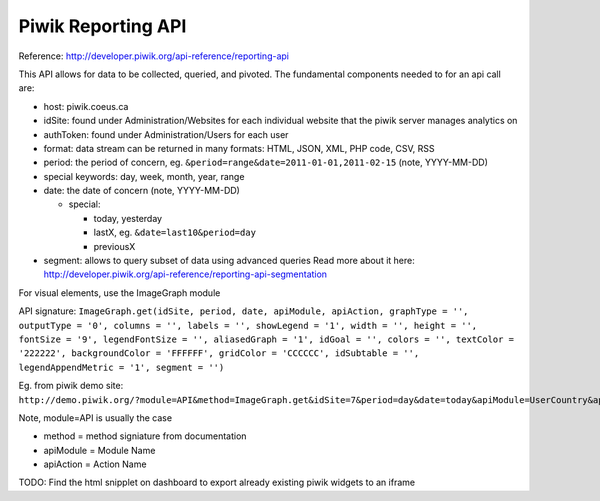 Piwik Reporting API
===================

Reference: http://developer.piwik.org/api-reference/reporting-api

This API allows for data to be collected, queried, and pivoted. The
fundamental components needed to for an api call are: 

- host: piwik.coeus.ca
- idSite: found under Administration/Websites for each individual website that the piwik server manages analytics on 
- authToken: found under Administration/Users for each user
- format: data stream can be returned in many formats: HTML, JSON, XML, PHP code, CSV, RSS
- period: the period of concern, eg. ``&period=range&date=2011-01-01,2011-02-15`` (note, YYYY-MM-DD)
- special keywords: day, week, month, year, range
- date: the date of concern (note, YYYY-MM-DD)

  - special:
  
    - today, yesterday
    - lastX, eg. ``&date=last10&period=day``
    - previousX

- segment: allows to query subset of data using advanced queries
  Read more about it here: http://developer.piwik.org/api-reference/reporting-api-segmentation

For visual elements, use the ImageGraph module

API signature: 
``ImageGraph.get(idSite, period, date, apiModule, apiAction, graphType = '', outputType = '0', columns = '', labels = '', showLegend = '1', width = '', height = '', fontSize = '9', legendFontSize = '', aliasedGraph = '1', idGoal = '', colors = '', textColor = '222222', backgroundColor = 'FFFFFF', gridColor = 'CCCCCC', idSubtable = '', legendAppendMetric = '1', segment = '')``

Eg. from piwik demo site:
``http://demo.piwik.org/?module=API&method=ImageGraph.get&idSite=7&period=day&date=today&apiModule=UserCountry&apiAction=getCountry&outputType=0&showLegend=1&fontSize=9&aliasedGraph=1&textColor=222222&backgroundColor=FFFFFF&gridColor=CCCCCC&legendAppendMetric=1&format=JSON&token\_auth=anonymous``

Note, module=API is usually the case

- method = method signiature from documentation 
- apiModule = Module Name 
- apiAction = Action Name

TODO: Find the html snipplet on dashboard to export already existing
piwik widgets to an iframe

